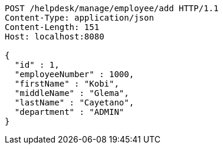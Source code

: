 [source,http,options="nowrap"]
----
POST /helpdesk/manage/employee/add HTTP/1.1
Content-Type: application/json
Content-Length: 151
Host: localhost:8080

{
  "id" : 1,
  "employeeNumber" : 1000,
  "firstName" : "Kobi",
  "middleName" : "Glema",
  "lastName" : "Cayetano",
  "department" : "ADMIN"
}
----